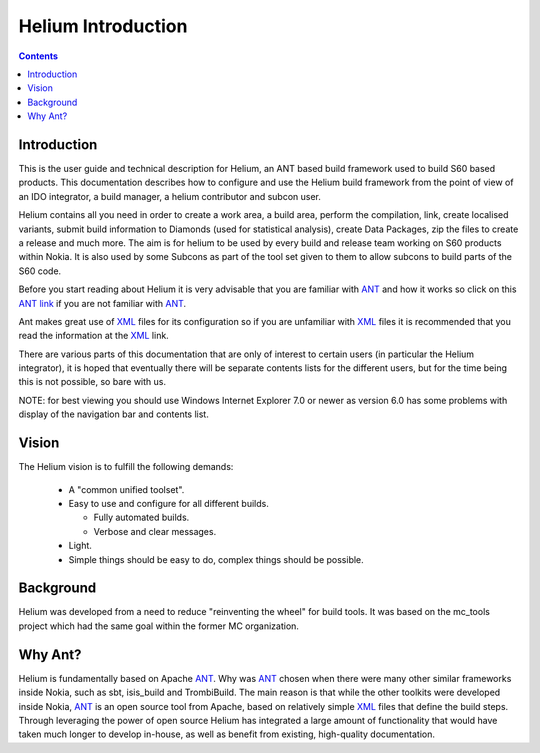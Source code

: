 ###################
Helium Introduction
###################

.. index::
  module:  Introduction

.. contents::

.. index::
  single:  Introduction

Introduction
=============

This is the user guide and technical description for Helium, an ANT based build framework used to build S60 based products.
This documentation describes how to configure and use the Helium build framework from the point of view of an IDO integrator,
a build manager, a helium contributor and subcon user.

Helium contains all you need in order to create a work area, a build area, perform the compilation, link, create localised 
variants, submit build information to Diamonds (used for statistical analysis), create Data Packages, 
zip the files to create a release and much more. The aim is for helium to be used by every build and release team working on
S60 products within Nokia. It is also used by some Subcons as part of the tool set given to them to allow subcons to build parts
of the S60 code.

Before you start reading about Helium it is very advisable that you are familiar with ANT_ and how it works so  
click on this `ANT link`_ if you are not familiar with ANT_.

.. _ANT link: http://ant.apache.org/
.. _ANT: http://ant.apache.org/

Ant makes great use of XML_ files for its configuration so if you are unfamiliar with XML_ files it is recommended that you read the 
information at the XML_ link.

.. _XML: http://www.w3.org/XML/

There are various parts of this documentation that are only of interest to certain users (in particular the Helium integrator), 
it is hoped that eventually there will 
be separate contents lists for the different users, but for the time being this is not possible, so bare with us.
 

NOTE: for best viewing you should use Windows Internet Explorer 7.0 or newer as version 6.0 has some problems with display of the
navigation bar and contents list.


.. index::
  single:  Vision

Vision
=========

The Helium vision is to fulfill the following demands:

 * A "common unified toolset".
 * Easy to use and configure for all different builds.
   
   * Fully automated builds.
   * Verbose and clear messages.
 
 * Light.
 * Simple things should be easy to do, complex things should be possible.

.. index::
  single:  Background
  
Background
============

Helium was developed from a need to reduce "reinventing the wheel" for build tools. It was based on the mc_tools project which had the same goal within the former MC organization.

.. index::
  single:  Why Ant?
  
Why Ant?
==========

Helium is fundamentally based on Apache ANT_. Why was ANT_ chosen when there were many other similar frameworks inside Nokia,
such as sbt, isis_build and TrombiBuild. The main reason is that while the other toolkits were developed inside Nokia,
ANT_ is an open source tool from Apache, based on relatively simple XML_ files that define the build steps. 
Through leveraging the power of open source Helium has integrated a large amount of functionality that would have taken
much longer to develop in-house, as well as benefit from existing, high-quality documentation.

